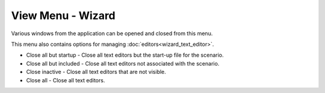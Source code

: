 .. ****************************************************************************
.. CUI
..
.. The Advanced Framework for Simulation, Integration, and Modeling (AFSIM)
..
.. The use, dissemination or disclosure of data in this file is subject to
.. limitation or restriction. See accompanying README and LICENSE for details.
.. ****************************************************************************

View Menu - Wizard
------------------

.. image:: images/wizard_view_menu.png

Various windows from the application can be opened and closed from this menu.

This menu also contains options for managing :doc:`editors<wizard_text_editor>`.

* Close all but startup - Close all text editors but the start-up file for the scenario.
* Close all but included - Close all text editors not associated with the scenario.
* Close inactive - Close all text editors that are not visible.
* Close all - Close all text editors.
